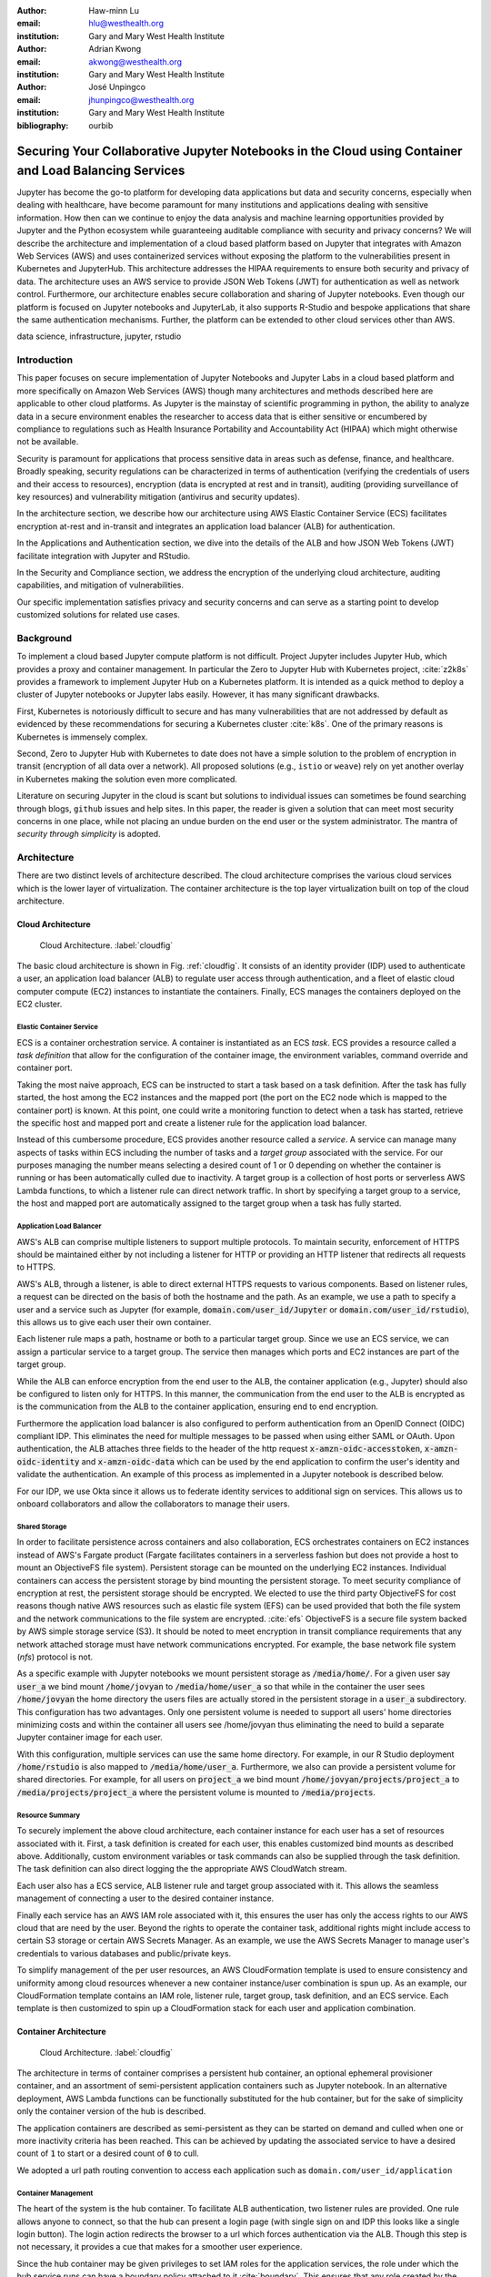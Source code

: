 :author: Haw-minn Lu
:email: hlu@westhealth.org
:institution: Gary and Mary West Health Institute
   
:author: Adrian Kwong
:email: akwong@westhealth.org
:institution: Gary and Mary West Health Institute

:author: José Unpingco
:email: jhunpingco@westhealth.org
:institution: Gary and Mary West Health Institute

:bibliography: ourbib

------------------------------------------------------------------------------------------------------
Securing Your Collaborative Jupyter Notebooks in the Cloud using Container and Load Balancing Services
------------------------------------------------------------------------------------------------------

.. class:: abstract

Jupyter has become the go-to platform for developing data applications but data
and security concerns, especially when dealing with healthcare, have become
paramount for many institutions and applications dealing with sensitive
information. How then can we continue to enjoy the data analysis and machine
learning opportunities provided by Jupyter and the Python ecosystem while
guaranteeing auditable compliance with security and privacy concerns?  We will
describe the architecture and implementation of a cloud based platform based on
Jupyter that integrates with Amazon Web Services (AWS) and uses containerized
services without exposing the platform to the vulnerabilities present in
Kubernetes and JupyterHub. This architecture addresses the HIPAA requirements
to ensure both security and privacy of data. The architecture uses an AWS
service to provide JSON Web Tokens (JWT) for authentication as well as network
control. Furthermore, our architecture enables secure collaboration and sharing
of Jupyter notebooks. Even though our platform is focused on Jupyter notebooks
and JupyterLab, it also supports R-Studio and bespoke applications that share
the same authentication mechanisms. Further, the platform can be extended to
other cloud services other than AWS.

.. class:: keywords

   data science, infrastructure, jupyter, rstudio

Introduction
------------

This paper focuses on secure implementation of Jupyter Notebooks and Jupyter
Labs in a cloud based platform and more specifically on Amazon Web Services
(AWS) though many architectures and methods described here are applicable to
other cloud platforms. As Jupyter is the mainstay of scientific
programming in python, the ability to analyze data in a secure
environment enables the researcher to access data that is either
sensitive or encumbered by compliance to regulations such as Health
Insurance Portability and Accountability Act (HIPAA) which might
otherwise not be available.

Security is paramount for applications that process sensitive data in areas
such as defense, finance, and healthcare. Broadly speaking, security
regulations can be characterized in terms of authentication (verifying the
credentials of users and their access to resources), encryption (data is
encrypted at rest and in transit), auditing (providing surveillance of key
resources) and vulnerability mitigation (antivirus and security updates).

In the architecture section, we describe how our architecture using AWS Elastic
Container Service (ECS) facilitates encryption at-rest and in-transit  and
integrates an application load balancer (ALB) for authentication.

In the Applications and Authentication section, we dive into the 
details of the ALB and how JSON Web Tokens (JWT) facilitate integration with
Jupyter and RStudio.

In the Security and Compliance section, we address the encryption of the
underlying cloud architecture, auditing capabilities, and mitigation of
vulnerabilities.

Our specific implementation satisfies privacy and security concerns and can
serve as a starting point to develop customized solutions for related use
cases.

Background
----------

To implement a cloud based Jupyter compute platform is not
difficult. Project Jupyter includes Jupyter Hub, which provides a
proxy and container management. In particular the Zero to Jupyter Hub
with Kubernetes project, :cite:`z2k8s` provides a framework to
implement Jupyter Hub on a Kubernetes platform. It is intended as a
quick method to deploy a cluster of Jupyter notebooks or Jupyter labs
easily. However, it has many significant drawbacks. 

First, Kubernetes is notoriously difficult to secure and has
many vulnerabilities that are not addressed by default as evidenced by
these recommendations for securing a Kubernetes cluster
:cite:`k8s`. One of the primary reasons is Kubernetes is immensely
complex.

Second, Zero to Jupyter Hub with Kubernetes to date does not have a
simple solution to the problem of encryption in transit (encryption of
all data over a network). All proposed solutions (e.g., ``istio`` or
``weave``) rely on yet another overlay in Kubernetes making the
solution even more complicated. 

Literature on securing Jupyter in the cloud is scant but solutions to
individual issues can sometimes be found searching through blogs,
``github`` issues and help sites. In this paper, the reader is given a
solution that can meet most security concerns in one place, while not
placing an undue burden on the end user or the system administrator. 
The mantra of `security through simplicity` is adopted. 

Architecture
------------

There are two distinct levels of architecture described. The cloud architecture
comprises the various cloud services which is the lower layer of
virtualization. The container architecture is the top layer virtualization
built on top of the cloud architecture.

Cloud Architecture
++++++++++++++++++

.. figure:: cloud.pdf

   Cloud Architecture. :label:`cloudfig`

The basic cloud architecture is shown in Fig. :ref:`cloudfig`. It consists of
an identity provider (IDP) used to authenticate a user, an application load
balancer (ALB) to regulate user access through authentication, and a fleet of
elastic cloud computer compute (EC2) instances to instantiate the containers.
Finally, ECS manages the containers deployed on the EC2 cluster.

**Elastic Container Service**
^^^^^^^^^^^^^^^^^^^^^^^^^^^^^

ECS is a container orchestration service. A container is instantiated as an ECS *task*. ECS provides a resource called a *task definition* that allow for the configuration of the container image, the environment variables, command override and container port. 

Taking the most naive approach, ECS can be instructed to start a task based on a task definition. After the task has fully started, the host among the EC2 instances and the mapped port (the port on the EC2 node which is mapped to the container port) is known. At this point, one could write a monitoring function to detect when a task has started, retrieve the specific host and mapped port and create a listener rule for the application load balancer.

Instead of this cumbersome procedure, ECS provides another resource called a
*service*. A service can manage many aspects of tasks within ECS including the
number of tasks and a *target group* associated with the service. For our
purposes managing the number means selecting a desired count of 1 or 0
depending on whether the container is running or has been automatically culled due to inactivity. A
target group is a collection of host ports or serverless
AWS Lambda functions, to which a listener rule can direct network traffic. In
short by specifying a target group to a service, the host and mapped port are
automatically assigned to the target group when a task has fully started.

**Application Load Balancer**
^^^^^^^^^^^^^^^^^^^^^^^^^^^^^

AWS's ALB can comprise multiple listeners to support multiple protocols. To
maintain security, enforcement of HTTPS should be maintained either by not
including a listener for HTTP or providing an HTTP listener that redirects all
requests to HTTPS.

AWS's ALB, through a listener, is able to direct external HTTPS requests to
various components. Based on listener rules, a request can be directed on the
basis of both the hostname and the path. As an example, we use a path to
specify a user and a service such as Jupyter (for example,
:code:`domain.com/user_id/Jupyter` or :code:`domain.com/user_id/rstudio`), this
allows us to give each user their own container.

Each listener rule maps a path, hostname or both to a particular target group.
Since we use an ECS service, we can assign a particular service to a target
group. The service then manages which ports and EC2 instances are part of the
target group. 

While the ALB can enforce encryption from the end user to the ALB, the
container application (e.g., Jupyter) should also be configured to listen only
for HTTPS. In this manner, the communication from the end user to the ALB is
encrypted as is the communication from the ALB to the container application,
ensuring end to end encryption.

Furthermore the application load balancer is also configured to perform
authentication from an OpenID Connect (OIDC) compliant IDP. This eliminates the
need for multiple messages to be passed when using either SAML or OAuth. Upon
authentication, the ALB attaches three fields to the header of the http request
:code:`x-amzn-oidc-accesstoken`, :code:`x-amzn-oidc-identity` and
:code:`x-amzn-oidc-data` which can be used by the end application to confirm
the user's identity and validate the authentication. An example of this process
as implemented in a Jupyter notebook is described below.

For our IDP, we use Okta since it allows us to federate identity services to
additional sign on services. This allows us to onboard collaborators and allow
the collaborators to manage their users.

**Shared Storage**
^^^^^^^^^^^^^^^^^^

In order to facilitate persistence across containers and also collaboration, ECS orchestrates containers on EC2 instances instead of AWS's Fargate product (Fargate facilitates containers in a serverless fashion but does not provide a host to mount an ObjectiveFS file system). Persistent storage can be mounted on the underlying EC2 instances. Individual containers can access the persistent storage by bind mounting the persistent storage. To meet security compliance of encryption at rest, the persistent storage should be encrypted. We elected to use the third party ObjectiveFS for cost reasons though native AWS resources such as elastic file system (EFS) can be used provided that both the file system and the network communications to the file system are encrypted. :cite:`efs` ObjectiveFS is a secure file system backed by AWS simple storage service (S3). It should be noted to meet encryption in transit compliance requirements that any network attached storage must have network communications encrypted. For example, the base network file system (`nfs`) protocol is not.

As a specific example with Jupyter notebooks we mount persistent storage as :code:`/media/home/`. For a given user say :code:`user_a` we bind mount :code:`/home/jovyan` to :code:`/media/home/user_a` so that while in the container the user sees :code:`/home/jovyan` the home directory the users files are actually stored in the persistent storage in a :code:`user_a` subdirectory. This configuration has two advantages. Only one persistent volume is needed to support all users' home directories minimizing costs and within the container all users see /home/jovyan thus eliminating the need to build a separate Jupyter container image for each user.

With this configuration, multiple services can use the same home directory. For example, in our R Studio deployment :code:`/home/rstudio` is also mapped to :code:`/media/home/user_a`. Furthermore, we also can provide a persistent volume for shared directories. For example, for all users on :code:`project_a` we bind mount :code:`/home/jovyan/projects/project_a` to :code:`/media/projects/project_a` where the persistent volume is mounted to :code:`/media/projects`.

**Resource Summary**
^^^^^^^^^^^^^^^^^^^^

To securely implement the above cloud architecture, each container instance for each user has a set of resources associated with it. First, a task definition is created for each user, this enables customized bind mounts as described above. Additionally, custom environment variables or task commands can also be supplied through the task definition. The task definition can also direct logging the the appropriate AWS CloudWatch stream.

Each user also has a ECS service, ALB listener rule and target group associated with it. This allows the seamless management of connecting a user to the desired container instance.

Finally each service has an AWS IAM role associated with it, this ensures the user has only the access rights to our AWS cloud that are need by the user. Beyond the rights to operate the container task, additional rights might include access to certain S3 storage or certain AWS Secrets Manager. As an example, we use the AWS Secrets Manager to manage user's credentials to various databases and public/private keys.

To simplify management of the per user resources, an AWS CloudFormation template is used to ensure consistency and uniformity among cloud resources whenever a new container instance/user combination is spun up. As an example, our CloudFormation template contains an IAM role, listener rule, target group, task definition, and an ECS service. Each template is then customized to spin up a CloudFormation stack for each user and application combination.

Container Architecture
++++++++++++++++++++++

.. figure:: container.pdf

   Cloud Architecture. :label:`cloudfig`

The architecture in terms of container comprises a persistent hub container, an optional ephemeral provisioner container, and an assortment of semi-persistent application containers such as Jupyter notebook. In an alternative deployment, AWS Lambda functions can be functionally substituted for the hub container, but for the sake of simplicity only the container version of the hub is described.

The application containers are described as semi-persistent as they can be started on demand and culled when one or more inactivity criteria has been reached. This can be achieved by updating the associated service to have a desired count of :code:`1` to start or a desired count of :code:`0` to cull.

We adopted a url path routing convention to access each application such as ``domain.com/user_id/application``

**Container Management**
^^^^^^^^^^^^^^^^^^^^^^^^

The heart of the system is the hub container. To facilitate ALB authentication, two listener rules are provided. One rule allows anyone to connect, so that the hub can present a login page (with single sign on and IDP this looks like a single login button). The login action redirects the browser to a url which forces authentication via the ALB. Though this step is not necessary, it provides a cue that makes for a smoother user experience. 

Since the hub container may be given privileges to set IAM roles for the application services, the role under which the hub service runs can have a boundary policy attached to it :cite:`boundary`. This ensures that any role created by the hub service is constrained to include the boundary policy. This prevents the hub from being able to create an arbitrary role should the container become compromised.

The provisioner container is an ephemeral task which is run with the persistent storage mounted. The provisioner can create a home directory for a user the first time the user logs in and provision the directory with any necessary files. While the functionality of the provisioner container could be incorporated in the hub container. Separation allows the provisioner to run with minimal cloud privileges (IAM role) and allows the hub to have no access to the shared home directory, so in the event the hub container is compromised the user's file system is not exposed. Also, with separation the hub does not have to have access to the file system so it can be refactored and deployed as a Lambda function. Furthermore the provisioner container runs very briefly further limiting the vulnerability window.

Once authenticated, the user can elect to connect to an application container. This can occur under three circumstances: the user's application container is still running, the user's application container has been culled, or the user has never started the application before. If the container is still running, the user is immediately redirected to the container. If the container has been culled, the service is updated to a desired count of :code:`1`. If the application has never been started by the user, resources to spin up the service are created such as by creating a CloudFormation stack.

Additionally, an option to "decommission" an application can be presented where the CloudFormation stack can be deleted.

**Culling**
^^^^^^^^^^^

The best practice for culling an application is to have the application upon
exiting, set the desired count to :code:`0` of its corresponding service.

For the example of Jupyter, the start up scripts for both Jupyter notebook and
Jupyter lab contains the following snippet with :code:`main` imported from
different places:

.. code:: python

   if __name__ == '__main__':
      sys.argv[0] = re.sub(r'(-script\.pyw?|\.exe)?$',
                           '', sys.argv[0])
      sys.exit(main())

Rather than just exiting after :code:`main` completes, a modified start up script updates the desired count of the corresponding service to :code:`0`. Since :code:`boto3` essentially wraps API calls to AWS, a delay before termination is needed to ensure the update API call is received before terminating the task. Failure to change the desired count will only result in the service restarting the container upon termination.

.. code:: python

    if __name__ == '__main__':
        sys.argv[0] = re.sub(r'(-script\.pyw?|\.exe)?$',
                             '', sys.argv[0])
        main()
        session = boto3.Session()
        ecs = session.client("ecs", region_name)
        ecs.update_service(cluster=cluster_name,
                           service=service_name, 
                           desiredCount=0)
        # Sleep for 2 minutes give service time to update 
        time.sleep(120)

Code to retrieve the :code:`region_name`, :code:`cluster_name`, and :code:`service_name`, are omitted for clarity, but they can be retrieved from environment variables (set in task definition), passed via :code:`sys.argv` or even by calls to :code:`boto3`. Though the first two options are simpler.

The above modification to the start up scripts ensures that when Jupyter exits the task count is zero. However, in order for this to be meaningful culling parameters in the Jupyter configuration such as :code:`c.NotebookApp.shutdown_no_activity_timeout` :code:`c.MappingKernelManager.cull_connected`, :code:`c.MappingKernelManager.cull_idle_timeout` and :code:`c.MappingKernelManager.cull_interval`, as well as setting a shell timeout (e.g., :code:`TMOUT` environment variable are set) in the event a terminal is open.

Authentication and Applications
-------------------------------

As mentioned above, the bulk of the authentication is performed by the ALB. However, it is important for the individual application to validate a request forwarded by the ALB, for two reasons. Validation prevents potential security vulnerablities due to a misconfiguration in the system or exposes security vulnerabilities during the initial system debugging. Additionally, validation ensures that the identity of the user is what is expected. The ALB ensures that the user has validly authenticated, but it is up to the application to ensure that the correct user has connected. 

Validation is achieved through the JWT token presented in the :code:`x-amzn-oidc-data` header by the ALB. These JWT tokens are signed by a public key retrievable from AWS ensuring that only the ALB could have signed them. Within the JWT token, the :code:`kid` field represents the *key ID* for the public key. To validate, the key ID should be extracted and corresponding public key should be retrieved from AWS. With the public key, the JWT token can then be validated. We use the :code:`python-jose` module available on PyPi. The :code:`sub` field in the JWT token is the same as the OIDC ID which is also presented in the :code:`x-amzn-oidc-identity` field. The application should then verify this is OIDC ID associated with the expected user. 

To deploy an application securely in our infrastructure, in addition to validating the authentication, the application container should meet four more requirements. It should have a configurable base url as the ALB will forward requests to the application with the base url prefix. It should communicate to the ALB over HTTPS to ensure end to end encryption. It should provide a url to respond to pings sent by the ALB for health checks. It should validate that the mounted home container belongs to the user.

The solution to the last requirement is for our provisioner to write an ``.id`` file in the user's home directory containing the user's ID. This file is written by ``root`` and is only readable. The application upon startup or authenticaation can verify that the user has the correct home directory mounted. This requirement is a safeguard against misconfiguration and can be omitted if one is confident that the system is not misconfigured.

Jupyter 
+++++++

Implementing authentication for Jupyter notebook/lab is particularly challenging as they do not combe with a pluggable authentication module, unlike JupyterHub. In order to implement validation, the source file :code:`login.py` must be modified. This file is usually located in the :code:`notebook/auth/` directory in your :code:`site-packages` or ``dist-packages`` directory. Since Jupyter notebook and JupyterLab are not truly separate applications (in fact they are interchangeable using the path ``/tree`` or ``/lab``), the same ``login.py`` file facilitates authentication for both. If you build using a standard docker image such as :code:`jupyter/base-notebook` or any of its derivative notebooks, this directory would be :code:`/opt/conda/lib/python3.x/site-packages` directory. Please note that the specific python version may vary dependent on which version of the docker container is used and whether subsequent additional install modules might force a rollback of python versions.

The specific modification to the :code:`login.py` file involves replacing two methods, the :code:`get` method and the :code:`get_user_token` class method of the :code:`LoginHandler` class.

Unaltered, the method :code:`get` determines whether the :code:`current_user` is set indicating the user has been logged in. If not authenticated, the function presents a login page. Our modification simply adds an additional check that if :code:`current_user` is not set, we validate the JWT token in header to determine additionally whether the user is authenticated. It should also be noted that the function is also decorated as a coroutine to make the function asynchronous as the verification may require network access to retrieve a public key.

.. code:: python

    @tornado.gen.coroutine
    def get(self):
        authenticated = False
        if self.current_user:
            authenticated = True
        else:
            if self.verify_jwt():
                authenticated=True
        if authenticated:
            next_url = self.get_argument('next',
                default=self.base_url)
            self._redirect_safe(next_url)
        else:
            self._render()

The other method to be replaced is the :code:`get_user_token`. Unaltered, the method returns the authorization token used as part of a notebook/lab minimal authentication scheme. This token is normally supplied as a query string in the URL or through the login page. We bypass this mechanism altogether. Instead, we examine the request header for a JWT token supplied by AWS and validate it. If it is successful we provide a token. As far as the rest of the notebook code the value of the token is not used so we supply a random string. Our version of :code:`get_user_token` uses a local cache to store retrieved public keys and previously the previously decoded user ID.

.. code:: python

    @classmethod
    def get_user_token(cls, handler):
        """Identify the user based on 
           Authorization header
        
        Returns:
        - uuid if authenticated
        - None if not
        """

        authenticated = False
        if cls.verify_oidc(handler):
            authenticated = True
        else:
            oidc_jwt = handler.request.headers\
                .get('x-amzn-oidc-data')
            if oidc_jwt:
                try:
                    header = jwt.get_unverified_headers( \
                        oidc_jwt)
                except JOSEError:
                    return None
                kid = header.get('kid')
                if kid and kid == user_cache.get('kid') \
                    and user_cache.get('pk'):
                    try:
                        token = jwt.decode(oidc_jwt, 
                                     user_cache['pk'])
                    except JOSEError:
                        return None
                    oidc_id = handler.request.headers\
                       .get('x-amzn-oidc-identity')
                    if token['sub'] == oidc_id:
                        authenticated = True
                        user_cache['jwt'] = oidc_jwt
                        user_cache['user_id'] = oidc_id
        if authenticated:
            return uuid.uuid4().hex
        else:
            return None


In addition to the two modified methods, we supply two helper methods :code:`verify_jwt` for :code:`get` and :code:`verify_oidc` for :code:`get_user_token`. They perform the token validation and cache management. Additional code which can read identifiers in persistent volumes and verify they match the user who is authenticated can also be added to ensure two authenticated users don't have access to the other's containers.

.. code:: python

    def verify_jwt(self):
        global user_cache
        oidc_id = self.request.headers\
                    .get('x-amzn-oidc-identity')
        oidc_jwt = self.request.headers\
                    .get('x-amzn-oidc-data')
        
        if not oidc_jwt:
            self.log.warning("No JWT Token in Header")
            return False

        if (user_cache.get('user_id') == oidc_id and \
            user_cache.get('jwt') == oidc_jwt):
            return True

        try:
            header = jwt.get_unverified_headers(oidc_jwt)
        except JOSEError as e:
            self.log.error("JWT failed to decode: {}"\
                       .format(e))
            return False

        kid = header.get('kid')
        if not kid:
            self.log.error("No Key ID in JWT token")
            return False

        if kid != user_cache.get('kid'):
            if 'pk' in user_cache:
                del user_cache['pk']

        if not 'pk' in user_cache:
            try:
                r = requests.get(PK_SERVER + kid)
                # TODO treat return code
                user_cache['pk'] = r.text
                user_cache['kid'] = kid
            except requests.RequestException as e:
                self.log.error("Requests Error: {}"\
                           .format(e))
                return False

        try:
            token = jwt.decode(oidc_jwt, 
                               user_cache['pk'])
        except JOSEError as e:
            self.log.info("JWT failed to validate: {}"\
                       .format(e))
            return False

        if token['sub'] != oidc_id:
            self.log.error("User ID in token doesn't "
                           "match user ID in header")
            return False

        user_cache['user_id'] = oidc_id
        user_cache['jwt'] = oidc_jwt

    @classmethod
    def verify_oidc(cls, handler):
        global user_cache
        oidc_id = handler.request.headers\
                    .get('x-amzn-oidc-identity')
        oidc_jwt = handler.request.headers\
                    .get('x-amzn-oidc-data')

        if not oidc_id or not oidc_jwt:
            return False
        if oidc_id != user_cache.get('user_id'):
            return False
        if oidc_jwt != user_cache.get('jwt'):
            return False
        try:
            header = jwt.get_unverified_headers(oidc_jwt)
        except JOSEError:
            return False
        kid = header.get('kid')
        if kid != user_cache.get('kid'):
            return False

        return True

To meet the other requirements for Jupyter, the :code:`base_url` configuration needs to be set to ensure that the route is properly interpreted. Furthermore, we use this ``base_url`` as the health check url which responds with a ``302`` code. A self-signed certificate is automatically generated when the container starts and that certificate is then used to configure Jupyter to run over HTTPS.


RStudio
+++++++

.. figure:: rstudio.pdf

   Inside the RStudio Container :label:`rstudio`


Our implementation of RStudio Server on the same cloud platform is non-invasive to the code base, but more complicated architecturally. Since RStudio does not have a way to set the base URL of the application, a proxy is required to rewrite the HTTPS request paths. We use an :code:`nginx` proxy to rewrite requests to RStudio Server using the :code:`proxy_redirect` directive.

Figure :ref:`rstudio` shows the application structure within the RStudio container. A proxy communicates with the ALB and routes some requests to a custom app used for authentication and handling the health checks and others to the RStudio server. Since communications between the proxy, app and RStudio server are all within the container and not exposed, they do not require encryption to satisfy compliance. A self-signed certificate is created upon container startup that enables ``nginx`` to communicate over HTTPS to the ALB.

For authentication, RStudio Server maintains authentication session information in a cookie. So with :code:`nginx` we capture, the :code:`auth-sign-in` URL and redirect it to an lightweight webapp whose sole function is to authenticate the user, set the cookie and redirect the browser to RStudio Server. Since the app is necessary in this configuration, we also configure the app to respond to a :code:`/ping` request issued by the ALB target group's health check.

The authentication code is nearly identical to the :code:`verify_jwt` function written above for Jupyter. The cookie consists of three pieces, a user ID (which we retain as the default :code:`rstudio` as we retained :code:`jovyan` for the Jupyter notebook, to prevent the need to build a separate docker image for each user), the expiry and an HMAC 256 signature, signed with a secret typically stored at :code:`/var/lib/rstudio-server/secure-cookie-key` inside the container. The following snippet of code implements this.

.. code:: python

    from urllib.parse import quote
    from Crypto.Hash import HMAC
    from Crypto.Hash import SHA256
    import base64
    import datetime

    utc = datetime.datetime.utcnow()
    expiry = utc + datetime.timedelta(days)
    now = expiry.strftime('%a, %d %b %Y %H:%M:%S GMT')
    dig = base64.b64encode( \
            HMAC.new(secret, 
                     "{0}{1}".format(username, now),
                     digestmod=SHA256).digest())
        
    cookie = quote("{0}|{1}|{2}".format(username, 
                                        now, 
                                        dig.decode()),
                   '|')
    response.set_cookie('user-id', cookie)


The :code:`days` is the number of days til the cookie expires, and :code:`username` is the user name (i.e. :code:`rstudio`). In the above snippet, the cookie is attacked to a Flask response.

Virtual Network Computing (VNC) Containers
++++++++++++++++++++++++++++++++++++++++++

.. figure:: novnc.pdf

   Inside a VNC Container :label:`vnc`

There are many desktop apps for Linux which may also be useful to deploy via a web application on a cloud cluster such as presented here. The following implementation allows the deployment of such applications such as Orange and Falcon through the use of a web VNC client to a VNC server running in a container.

This is based on the Docker Headless VNC Container project :cite:`headless` as a blueprint using the :code:`xfce4` window manager. Since it appears that the project has been inactive for over a year we adopt its :code:`Dockerfile` as a starting point but do not use the docker images as a building block.

Figure :ref:`vnc` shows the application structure within a headless VNC container. NoVNC :cite:`novnc` is used as a web to vnc proxy which connects via VNC to a local vnc server which in accordance to the Docker Headless VNC Container project is tigerVNC :cite:`tiger`. Through the VNC server graphically oriented operating system commands and applications can be executed. In our container tigerVNC is unchanged and is installed just as it is in the headerless project's :code:`Dockerfile`. The noVNC project comprises a :code:`novnc` and :code:`websockify` component. No changes were made to the :code:`novnc` component except to alter the parameters use to start :code:`websockify`. Therefore the focus of the customization is on the :code:`websockify` component.

Fortunately, :code:`websockify` permits authentication plugins. The plugin is a simple class with an :code:`authenticate` method which accepts the :code:`headers`, :code:`target_host` and :code:`target_port` as parameters. Upon success it returns and on failure it raises an :code:`AuthenticationError` exception. Since the body of the code is essentially the same as the `verify_jwt` method descirbed for Jupyter, the code is not repeated here.

It should be noted that in the container by default the VNC server listens on port 5901 and the novnc client listens on port 6901. It is recommended that only port 6901 be exposed so that only the novnc client can directly communicate with the VNC server as the VNC password in this environment is not well protected. By only exposing port 6901, knowledge of the VNC password can not be exploited to bypass the authentication.

Furthermore, the web server within the :code:`websockify` project is located in :code:`websockifyserver.py` and is based on :code:`SimpleHTTPServer`. It may be desirable to create a custom handler or custom :code:`do_GET` method to handle issues such as providing a base URL, health check URL for the ALB's target group, or to implement templating if desired. A self-signed certificate is generated in a `launch.sh` as `self.pem` which the webserver will automatically detect and run using HTTPS.

Once this base container image is built with those customizations. Applications
such as Orange or Falcon can be added, thus not limiting the cloud system to
web applications.

Custom Applications
+++++++++++++++++++

In developing your own bespoke applications, a layer of authentication can be employed. In consideration of developing or adapting your own application, you should provide an unauthenticated URL for the ALB's health check and be equipped to configure the base URL. Authentication can be easily plugged into most web server frameworks. 

As a simple example, using flask authentication can be incorporated into a custom :code:`login_required` decorator, so that for any protected URL the request is authenticated before being processed. Once again the decorator could be implemented with code similar to that of `jwt_verify` described above.


Security and Compliance
-----------------------

In our cloud architecture, the bulk of the security and compliance is built into the EC2 instances serving as nodes behind the ALB and built into features of the ALB. By keeping most of the security external to the containers, container images need less customization for security purposes making it easier to support a wide variety of container images and container apps.

The preferred method to implement security, compliance, and even maintenance services on an EC2 instance is to install the appropriate software in an Amazon machine image (AMI). By building a customized AMI based off an optimized Amazon ECS reference AMI :cite:`aws:ecs` but including the desired additional services installed, an fully equipped EC2 instance can be spun up quickly and features such as autoscaling can easily be applied.

Specifics to security and compliance implementations are described in the following subsections including encryption at rest, access controls, auditing and other agents.

Encryption at Rest
++++++++++++++++++

As previoiusly mentioned, persistent storage and associated file system
protocol are encrypted give both encryption in transit and encryption at rest
for the persistent storage. However, it is also important that the base file
system of the EC2 instances are also encrypted to fully ensure encryption at
rest. There are two important aspects of ensuring encryption at rest for the
base file system. First the attached file system such as elastic block
storage (EBS) must be encrypted. This is accomplished by selecting
encryption when creating the EC2 instance or within a launch configuration.
Fortunately, AWS now offers an account-level option where EBS volumes are
encrypted by default for any EBS volumes created in that given account. We
highly recommend this option as it will mitigate the chances of
misconfiguration.

Furthermore, the AMI used to create EC2 instances must also be encrypted. A common technique for doing so is to build an machine snapshot will all the agents and services desired then encrypt the snapshot. Regardless for what techinque is used. the AMI's should be encrypted to satisfy any requirements for encryption at rest.

Access Control
++++++++++++++

Another security concern is controlling the internet access from the container. The reason is two fold. First, controlling access allows us to prevent users from within a container from accessing potentially malicious websites. Second, should a container become compromised we want to mitigate the compromised container's ability to escalate privileges or pivot to other services within the organization. While AWS through the use of security groups and access control lists provide a coarse ability to regulate what destinations are accessible, we favor more fine grain control. 

There are two aspects of this finer grain control, first we use an on-host firewall to control outbound access from the hosted containers. Second we funnel all traffic from each container to a proxy. 

For the firewall, we use ``iptables`` using the following commands:

.. code:: csh

   iptables --insert DOCKER-USER --in-interface docker0 \
      -o eth0 -j DROP

   iptables --insert DOCKER-USER \
      --destination 169.254.169.254 --jump REJECT \
      --reject-with icmp-port-unreachable

   iptables -t nat -A PREROUTING -i docker0 \
      -d 172.17.0.1 -p tcp --dport 8888 -j RETURN
   iptables -t nat -A PREROUTING -i docker0 \
      -d 172.17.0.1 -p tcp -j DNAT --to-destination :2

The first command blocks all internet traffic coming from the `docker0` interface (where the containers must route through) to the `eth0` interface which is the external interface. The second command (see :cite:`costa`) blocks access to the node specific metadata service, which typical contains information about the EC2 instance and credentials for that instance.d. Blocking this prevents a compromised container from accessing the metadata about the EC2 instances blocking a potential escalation in privileges to that of the EC2 node. The third and fourth commands allows the container access to the EC2 instance (which in the docker world is IP address ``172.17.0.1``) only on port 8888, where the proxy is configured to listen. All other access is routed to port 2 which has no active listeners.

On the container side, the environment variables ``http_proxy`` and ``https_proxy`` must be set to forward all http and https request to the EC2 instance at port 8888. In addition the ``no_proxy`` environment variable should be set to allow some traffic not to be forced into the proxy. Of course, ``localhost`` (and corresponding IP address ``127.0.0.1``) do not require proxy as the traffic doesn't leave the container. In addition, the metadata IP address ``169.254.169.254`` should be allowed out so that the ``iptables`` rule regarding the metadata traffic can be enforced. Finally, the IP address ``169.254.169.2`` is used by the ECS agent. 

Two methods can be used to address the environment variables. Either we can add the environment variables to the task definition when an application service created or it can defined in the container's `Dockerfile` with the following lines:

.. code:: csh

    ENV http_proxy=http://172.17.0.1:8888/
    ENV https_proxy=http://172.17.0.1:8888/
    ENV no_proxy=localhost,127.0.0.1,\
    169.254.169.254,169.254.170.2

Because of the ``iptables`` rules a misconfiguration that fails to set the proper environment variables results in loss of access and not a vulnerability.
    
The proxy can then determine whether to route the connection request directly externally or through an external outbound gateway which could include a company firewall so that broad based policies could be applied. For the proxy we selected ``tinyproxy`` because it is lightweight and allows gateway credentials to be embedded in the proxy configuration pushing the burden of gateway credentials to the proxy and not the container or application of the container.


Auditing
++++++++

Beyond security reasons, many regulations such as HIPAA require auditing for compliance. Our approach is two fold. We use the ALB logging capabilities to track access to application containers and authentication. We use a logging agent to track potential privilege escalation or other security concerns on the underlying EC2 host.

The ALB provides logging :cite:`aws:alb:logging` which will log all access to the application containers to an S3 bucket. Because in our architecture all authentication is performed using the ALB all authentication attempts both successful and more importantly failures are also logged to the bucket. Many third party log management tools are configurable to digest logs stored in this manner including Loggly, Splunk, Sumo Logic.

Another good practice is to set the target S3 bucket in a separate AWS account and only grant privileges to the logging account to write to the bucket but not delete. This ensure that even if a container or the EC2 instance is compromised, the logs can not be tampered with.

To supplement the auditing and monitoring capability one or more logging agents are installed on the EC2 instance. Essentially, this agent transmits logs of interest such as the system log ``syslog`` to an external log management system. Through this mechanism behaviours such as privilege escalation (e.g. ``sudo``) are tracked. We use both the native AWS logging agent and a third party logging agent.

With both mechanisms in place, the preferred log management system can be configured to provide alarms when severe incidents occurs and generate reports of incidents as may be required by compliance requirements.

Other Useful Agents
+++++++++++++++++++

Building a custom AMI image to spin up an EC2 instance to support our ECS cluster affords the opportunity to install additional agents to meet security, compliance and maintenance needs. Our best practices is to the include the following additional agents in the AMI. Some of agents are provided by AWS while some are third party.

**ECS Agent**
^^^^^^^^^^^^^

The AWS ECS agent is required in order for the EC2 instance to serve ECS containers. However, periodically updating the ECS agent is important in that potential vulnerabilites may be fixed and newer agents offer more features to aid in maintenance. Furthermore, proper configuration of features can aid in security as well. For example, the ECS agent can be configure so that the maximum lifetime of an EC2 instance is set. This is particularly useful if the AMIs for the EC2 instances are constantly being updated with security patches etc. The limited lifetime guarantees that the EC2 instances running will not be based on an AMI that is too out of date.

**Systems Manager Agent**
^^^^^^^^^^^^^^^^^^^^^^^^^

Another useful AWS Agent that can be employed is the AWS Systems Manager Agent (SSM) :cite:`aws:ssm`. The SSM agent allows the \`\`Systems Manager to update, manage and configure'' the EC2 instances. This agent makes it easier to maintain EC2 instances in a centralized manner. Once again keeping an EC2 instance up to date helps reduce vulnerabilites on the node.

**Anti-virus**
^^^^^^^^^^^^^^

An antivirus or antimalware agent is also recommended. The antivirus should be
one that is container aware and that the container awareness feature should be
active. This would facilitate pinpointing the specific container that may be
compromised. Container systems such as docker are not complete virtualizations.
Processes that run in a container run as processes in the native host, as such
an antivirus agent inside can monitor processes that occur \`\`inside a
container''. Container aware antivirus agents makes mitigation in a container
environment easier. In our particular configuration, we use Sophos as the
antivirus but you may have your own preferences.

**Intrusion Detection**
^^^^^^^^^^^^^^^^^^^^^^^

Another useful agent to be deployed on the EC2 instance is an intrusion
detection agent. Like this antivirus agent, an intrusion detection agent that
has container awareness capabilities is desireable and should have the
capability activated. The intrusion detection agent looks for activities that
are anomolous and when high risk activity is detected, it will gather as much
information around the incident as it can. We use ThreatStack for our intrusion
detection.

Conclusion
----------

Presented here is a secure, collaborative infrastructure for deploying a cloud
computation resources vital to our organization for scientific
analysis of health related data on the Jupyter platform.  The primary
purpose of our infrastructure is to provide 
Jupyter in this environment as well as other tools such as
RStudio. Our Data Science and infrastructure team 
is small so building a compliant infrastructure that requires little
maintenance is paramount. Equally important is to safeguard against opening
vulnerabilities due to misconfigurations. By following the suggestions
presented here, misconfigurations err on the side of loss of functionality
rather than introducing vulnerabilites.

The architecture presented here was successful in a recently performed
penetration test. We hired a third party company that specializes in
penetration testing and gave them normal user rights to a Jupyter
notebook container and challenged them to escaped the container. The
penetration testers was unable to escape the container to other parts
of the system or escalate privileges to gain additional access to resources.

While the recommendations and architecture shown here rely
heavily on AWS resources. No doubt elements and counterparts can be found in
other cloud services such as Google Cloud and Microsoft Azure.

Snippets of code, Dockerfile, commands and other resources presented here and
the corresponding poster are available at West Health's github repository at
`https://github.com/WestHealth/scipy2020/tree/master/cloud_infrastructure
<https://github.com/WestHealth/scipy2020/tree/master/cloud_infrastructure>`_.
